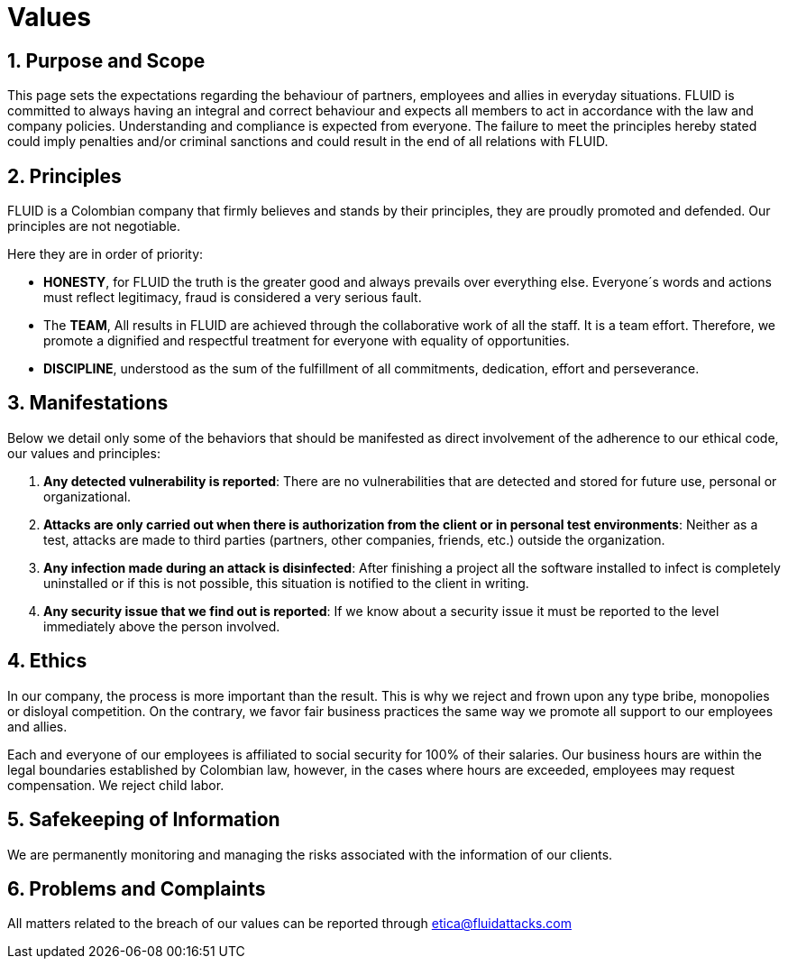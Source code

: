 :slug: values/
:description: This page sets the expectations regarding the behaviour of partners, employees and allies in everyday situations. FLUID is committed to always having an integral and correct behaviour and expects all members to act in accordance with the law and company policies.
:keywords: FLUID, Values, Policies, Ethics, Protection, Information.
:translate: valores/

= Values

== 1. Purpose and Scope

This page sets the expectations
regarding the behaviour of partners,
employees and allies in everyday situations.
FLUID is committed to always having an integral and correct behaviour
and expects all members to act in accordance with the law and company policies.
Understanding and compliance is expected from everyone.
The failure to meet the principles hereby stated could imply
penalties and/or criminal sanctions
and could result in the end of all relations with FLUID.

== 2. Principles

FLUID is a Colombian company that firmly believes
and stands by their principles,
they are proudly promoted and defended.
Our principles are not negotiable.

Here they are in order of priority:

* *HONESTY*, for FLUID the truth is the greater good
and always prevails over everything else.
Everyone´s words and actions must reflect legitimacy,
fraud is considered a very serious fault.
* The *TEAM*, All results in FLUID are achieved
through the collaborative work of all the staff.
It is a team effort.
Therefore, we promote a dignified and respectful treatment
for everyone with equality of opportunities.
* *DISCIPLINE*, understood as the sum of the fulfillment of all commitments,
dedication, effort and perseverance.

== 3. Manifestations

Below we detail only some of the behaviors that should be manifested
as direct involvement of the adherence to our ethical code,
our values ​​and principles:

. *Any detected vulnerability is reported*:
There are no vulnerabilities that are detected and stored for future use,
personal or organizational.

. *Attacks are only carried out when there is authorization from the client
or in personal test environments*:
Neither as a test, attacks are made to third parties
(partners, other companies, friends, etc.)
outside the organization.

. *Any infection made during an attack is disinfected*:
After finishing a project all the software installed to infect
is completely uninstalled or if this is not possible,
this situation is notified to the client in writing.

. *Any security issue that we find out is reported*:
If we know about a security issue
it must be reported to the level immediately above the person involved.

== 4. Ethics

In our company, the process is more important than the result.
This is why we reject and frown upon any type bribe,
monopolies or disloyal competition.
On the contrary, we favor fair business practices
the same way we promote all support to our employees and allies.

Each and everyone of our employees is affiliated to social security for 100% of their salaries.
Our business hours are within the legal boundaries established by Colombian law,
however, in the cases where hours are exceeded, employees may request compensation.
We reject child labor.

== 5. Safekeeping of Information

We are permanently monitoring and managing the risks associated with the information of our clients.

== 6. Problems and Complaints

All matters related to the breach of our values
can be reported through etica@fluidattacks.com
